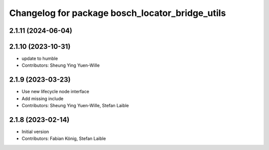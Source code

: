 ^^^^^^^^^^^^^^^^^^^^^^^^^^^^^^^^^^^^^^^^^^^^^^^^
Changelog for package bosch_locator_bridge_utils
^^^^^^^^^^^^^^^^^^^^^^^^^^^^^^^^^^^^^^^^^^^^^^^^

2.1.11 (2024-06-04)
-----------

2.1.10 (2023-10-31)
-----------
* update to humble
* Contributors: Sheung Ying Yuen-Wille

2.1.9 (2023-03-23)
------------------
* Use new lifecycle node interface
* Add missing include
* Contributors: Sheung Ying Yuen-Wille, Stefan Laible

2.1.8 (2023-02-14)
------------------
* Initial version
* Contributors: Fabian König, Stefan Laible
